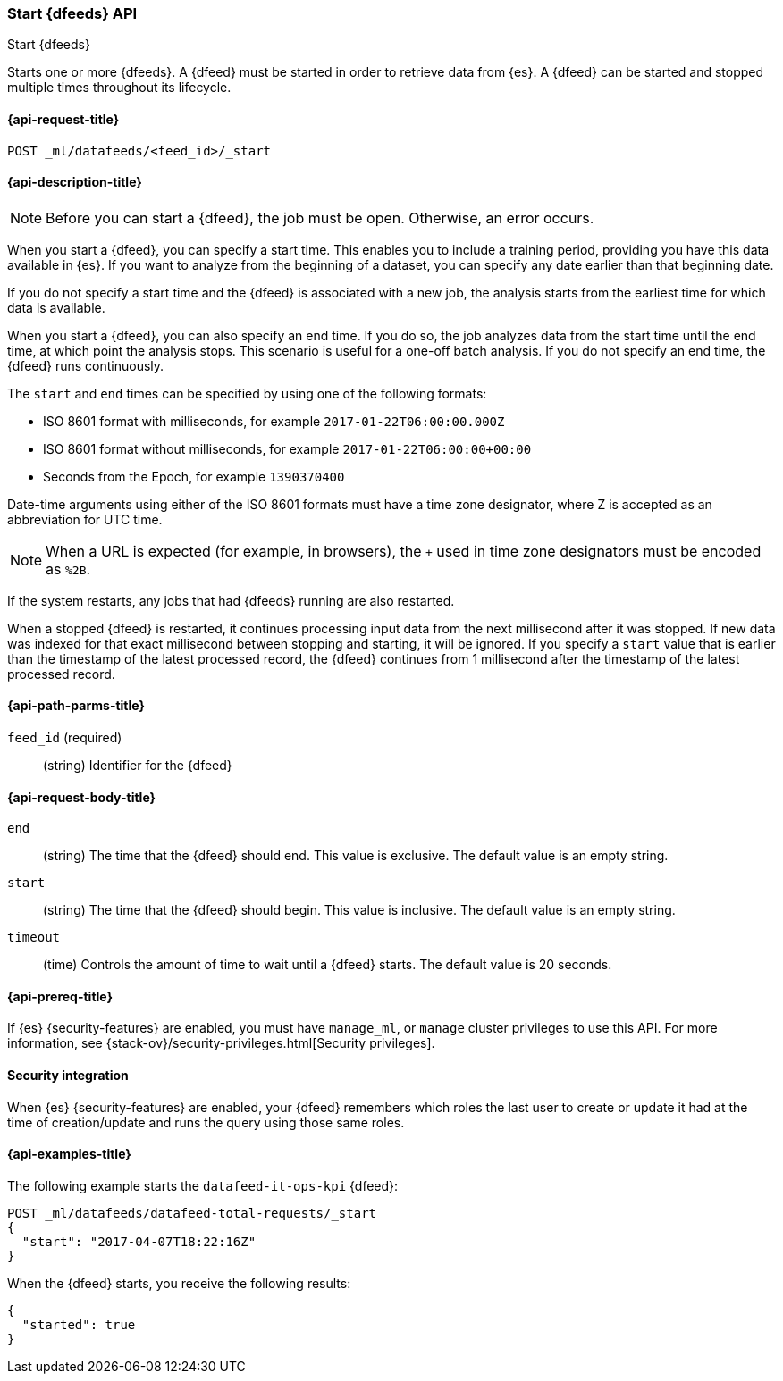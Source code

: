 [role="xpack"]
[testenv="platinum"]
[[ml-start-datafeed]]
=== Start {dfeeds} API

[subs="attributes"]
++++
<titleabbrev>Start {dfeeds}</titleabbrev>
++++

Starts one or more {dfeeds}.
A {dfeed} must be started in order to retrieve data from {es}.
A {dfeed} can be started and stopped multiple times throughout its lifecycle.

[[ml-start-datafeed-request]]
==== {api-request-title}

`POST _ml/datafeeds/<feed_id>/_start`

[[ml-start-datafeed-desc]]
==== {api-description-title}

NOTE: Before you can start a {dfeed}, the job must be open. Otherwise, an error
occurs.

When you start a {dfeed}, you can specify a start time.  This enables you to
include a training period, providing you have this data available in {es}.
If you want to analyze from the beginning of a dataset, you can specify any date
earlier than that beginning date.

If you do not specify a start time and the {dfeed} is associated with a new
job, the analysis starts from the earliest time for which data is available.

When you start a {dfeed}, you can also specify an end time. If you do so, the
job analyzes data from the start time until the end time, at which point the
analysis stops.  This scenario is useful for a one-off batch analysis.  If you
do not specify an end time, the {dfeed} runs continuously.

The `start` and `end` times can be specified by using one of the
following formats: +

- ISO 8601 format with milliseconds, for example `2017-01-22T06:00:00.000Z`
- ISO 8601 format without milliseconds, for example `2017-01-22T06:00:00+00:00`
- Seconds from the Epoch, for example `1390370400`

Date-time arguments using either of the ISO 8601 formats must have a time zone
designator, where Z is accepted as an abbreviation for UTC time.

NOTE: When a URL is expected (for example, in browsers), the `+` used in time
zone designators must be encoded as `%2B`.

If the system restarts, any jobs that had {dfeeds} running are also restarted.

When a stopped {dfeed} is restarted, it continues processing input data from
the next millisecond after it was stopped. If new data was indexed for that
exact millisecond between stopping and starting, it will be ignored.
If you specify a `start` value that is earlier than the timestamp of the latest
processed record, the {dfeed} continues from 1 millisecond after the timestamp
of the latest processed record.

[[ml-start-datafeed-path-parms]]
==== {api-path-parms-title}

`feed_id` (required)::
(string) Identifier for the {dfeed}

[[ml-start-datafeed-request-body]]
==== {api-request-body-title}

`end`::
  (string) The time that the {dfeed} should end. This value is exclusive.
  The default value is an empty string.

`start`::
  (string) The time that the {dfeed} should begin. This value is inclusive.
  The default value is an empty string.

`timeout`::
  (time) Controls the amount of time to wait until a {dfeed} starts.
  The default value is 20 seconds.

[[ml-start-datafeed-prereqs]]
==== {api-prereq-title}

If {es} {security-features} are enabled, you must have `manage_ml`, or `manage`
cluster privileges to use this API. For more information, see
{stack-ov}/security-privileges.html[Security privileges].

[[ml-start-datafeed-security]]
==== Security integration

When {es} {security-features} are enabled, your {dfeed} remembers which roles the
last user to create or update it had at the time of creation/update and runs the
query using those same roles.

[[ml-start-datafeed-example]]
==== {api-examples-title}

The following example starts the `datafeed-it-ops-kpi` {dfeed}:

[source,js]
--------------------------------------------------
POST _ml/datafeeds/datafeed-total-requests/_start
{
  "start": "2017-04-07T18:22:16Z"
}
--------------------------------------------------
// CONSOLE
// TEST[skip:setup:server_metrics_openjob]

When the {dfeed} starts, you receive the following results:
[source,js]
----
{
  "started": true
}
----
// TESTRESPONSE
